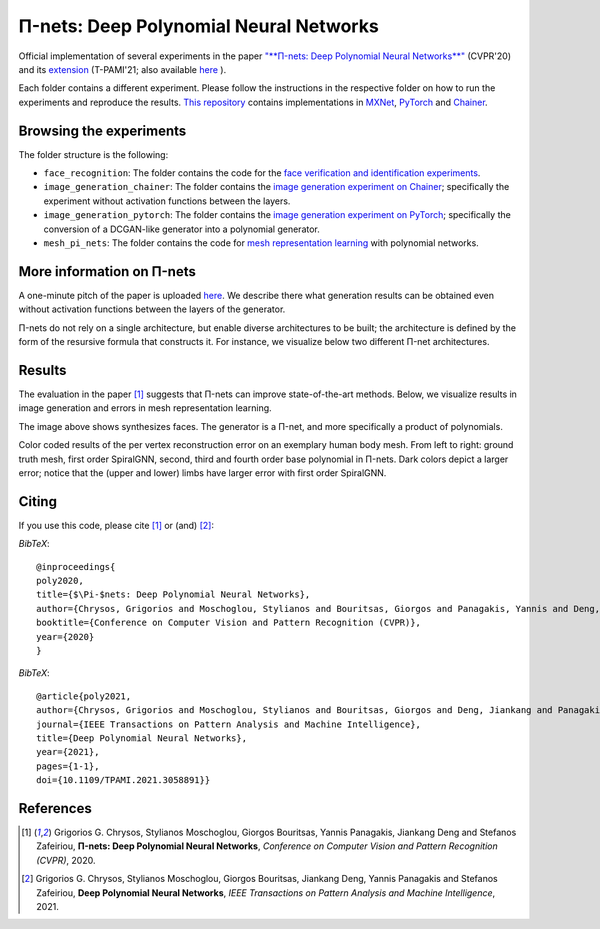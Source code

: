=======================================
Π-nets: Deep Polynomial Neural Networks
=======================================

.. image:: https://img.shields.io/badge/License-CC%20BY--NC%204.0-lightgrey.svg
	:target: https://img.shields.io/badge/License-CC%20BY--NC%204.0-lightgrey.svg
	:alt: License

.. image:: https://img.shields.io/badge/Preprint-ArXiv-blue.svg
	:target: https://arxiv.org/abs/2006.13026
	:alt: ArXiv

.. image:: https://img.shields.io/badge/BlogPost-site-red.svg
	:target: https://grigorisg9gr.github.io/polynomial-nets/
	:alt: Blogpost


Official implementation of several experiments in the paper `"**Π-nets: Deep Polynomial Neural Networks**" <https://openaccess.thecvf.com/content_CVPR_2020/papers/Chrysos_P-nets_Deep_Polynomial_Neural_Networks_CVPR_2020_paper.pdf>`_ (CVPR'20) and its `extension <https://ieeexplore.ieee.org/document/9353253>`_ (T-PAMI'21; also available `here <https://arxiv.org/abs/2006.13026>`_ ).

Each folder contains a different experiment. Please follow the instructions 
in the respective folder on how to run the experiments and reproduce the results. 
`This repository <https://github.com/grigorisg9gr/polynomial_nets>`_ contains implementations in `MXNet <https://mxnet.apache.org/>`_, `PyTorch <https://pytorch.org/>`_ and `Chainer <https://chainer.org/>`_.



Browsing the experiments
========================
The folder structure is the following:

*    ``face_recognition``: The folder contains the code for the `face verification and identification experiments <https://github.com/grigorisg9gr/polynomial_nets/tree/master/face_recognition>`_.

*    ``image_generation_chainer``: The folder  contains the `image generation experiment on Chainer <https://github.com/grigorisg9gr/polynomial_nets/tree/master/image_generation_chainer>`_; specifically the experiment without activation functions between the layers.

*    ``image_generation_pytorch``: The folder contains the `image generation experiment on PyTorch <https://github.com/grigorisg9gr/polynomial_nets/tree/master/image_generation_pytorch>`_; specifically the conversion of a DCGAN-like generator into a polynomial generator.

*    ``mesh_pi_nets``: The folder contains the code for `mesh representation learning <https://github.com/grigorisg9gr/polynomial_nets/tree/master/mesh_pi_nets>`_ with polynomial networks.


More information on Π-nets
==========================


A one-minute pitch of the paper is uploaded `here <https://www.youtube.com/watch?v=5HmFSoU2cOw>`_. We describe there what generation results can be obtained even without activation functions between the layers of the generator. 

Π-nets do not rely on a single architecture, but enable diverse architectures to be built; the architecture is defined by the form of the resursive formula that constructs it. For instance, we visualize below two different Π-net architectures. 

.. image:: figures/model_intro_.png
  :width: 200
  :alt: Different architectures enables by Π-nets.


Results
=======

The evaluation in the paper [1]_ suggests that Π-nets can improve state-of-the-art methods. Below, we visualize results in image generation and errors in mesh representation learning.


.. image:: figures/prodpoly_generation_ffhq.png
  :width: 400
  :alt: Generation results by Π-nets when trained on FFHQ.

The image above shows synthesizes faces. The generator is a Π-net, and more specifically a product of polynomials.


.. image:: figures/dfaust.png
  :width: 400
  :alt: Per vertex reconstruction error on an exemplary human body mesh.

Color coded results of the per vertex reconstruction error on an exemplary human body mesh. From left to right: ground truth mesh, first order SpiralGNN, second, third and fourth order base polynomial in Π-nets. Dark colors depict a larger error; notice that the (upper and lower) limbs have larger error with first order SpiralGNN.



Citing
======
If you use this code, please cite [1]_ or (and) [2]_:

*BibTeX*:: 

  @inproceedings{
  poly2020,
  title={$\Pi-$nets: Deep Polynomial Neural Networks},
  author={Chrysos, Grigorios and Moschoglou, Stylianos and Bouritsas, Giorgos and Panagakis, Yannis and Deng, Jiankang and Zafeiriou, Stefanos},
  booktitle={Conference on Computer Vision and Pattern Recognition (CVPR)},
  year={2020}
  }


*BibTeX*::

  @article{poly2021,
  author={Chrysos, Grigorios and Moschoglou, Stylianos and Bouritsas, Giorgos and Deng, Jiankang and Panagakis, Yannis and Zafeiriou, Stefanos},
  journal={IEEE Transactions on Pattern Analysis and Machine Intelligence}, 
  title={Deep Polynomial Neural Networks}, 
  year={2021},
  pages={1-1},
  doi={10.1109/TPAMI.2021.3058891}}

  
References
==========

.. [1] Grigorios G. Chrysos, Stylianos Moschoglou, Giorgos Bouritsas, Yannis Panagakis, Jiankang Deng and Stefanos Zafeiriou, **Π-nets: Deep Polynomial Neural Networks**, *Conference on Computer Vision and Pattern Recognition (CVPR)*, 2020.

.. [2] Grigorios G. Chrysos, Stylianos Moschoglou, Giorgos Bouritsas, Jiankang Deng, Yannis Panagakis and Stefanos Zafeiriou, **Deep Polynomial Neural Networks**, *IEEE Transactions on Pattern Analysis and Machine Intelligence*, 2021.



